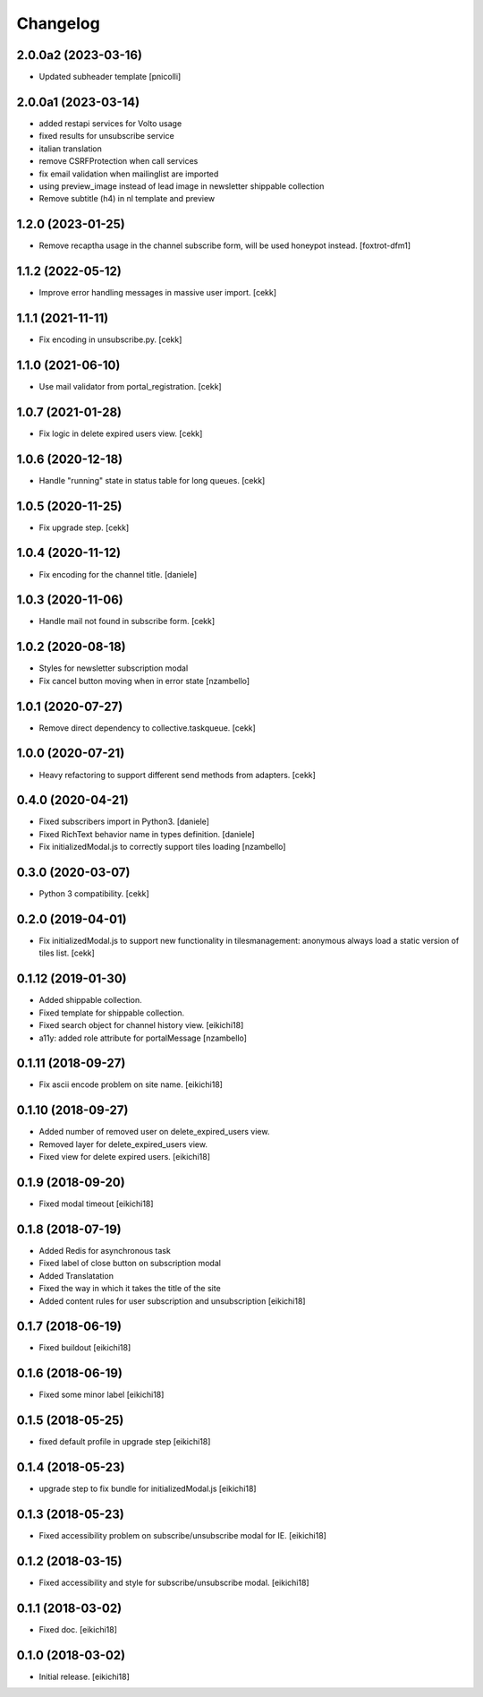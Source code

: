 =========
Changelog
=========

2.0.0a2 (2023-03-16)
--------------------

- Updated subheader template
  [pnicolli]


2.0.0a1 (2023-03-14)
--------------------

- added restapi services for Volto usage
- fixed results for unsubscribe service
- italian translation
- remove CSRFProtection when call services
- fix email validation when mailinglist are imported
- using preview_image instead of lead image in newsletter shippable collection
- Remove subtitle (h4) in nl template and preview

1.2.0 (2023-01-25)
------------------

- Remove recaptha usage in the channel subscribe form, will be used honeypot instead.
  [foxtrot-dfm1]


1.1.2 (2022-05-12)
------------------

- Improve error handling messages in massive user import.
  [cekk]


1.1.1 (2021-11-11)
------------------

- Fix encoding in unsubscribe.py.
  [cekk]


1.1.0 (2021-06-10)
------------------

- Use mail validator from portal_registration.
  [cekk]


1.0.7 (2021-01-28)
------------------

- Fix logic in delete expired users view.
  [cekk]


1.0.6 (2020-12-18)
------------------

- Handle "running" state in status table for long queues.
  [cekk]


1.0.5 (2020-11-25)
------------------

- Fix upgrade step.
  [cekk]

1.0.4 (2020-11-12)
------------------

- Fix encoding for the channel title.
  [daniele]


1.0.3 (2020-11-06)
------------------

- Handle mail not found in subscribe form.
  [cekk]


1.0.2 (2020-08-18)
------------------

- Styles for newsletter subscription modal
- Fix cancel button moving when in error state
  [nzambello]


1.0.1 (2020-07-27)
------------------

- Remove direct dependency to collective.taskqueue.
  [cekk]

1.0.0 (2020-07-21)
------------------

- Heavy refactoring to support different send methods from adapters.
  [cekk]


0.4.0 (2020-04-21)
------------------

- Fixed subscribers import in Python3.
  [daniele]
- Fixed RichText behavior name in types definition.
  [daniele]
- Fix initializedModal.js to correctly support tiles loading
  [nzambello]

0.3.0 (2020-03-07)
------------------

- Python 3 compatibility.
  [cekk]


0.2.0 (2019-04-01)
------------------

- Fix initializedModal.js to support new functionality in tilesmanagement: anonymous always load a static version of tiles list.
  [cekk]


0.1.12 (2019-01-30)
-------------------

- Added shippable collection.
- Fixed template for shippable collection.
- Fixed search object for channel history view.
  [eikichi18]

- a11y: added role attribute for portalMessage
  [nzambello]


0.1.11 (2018-09-27)
-------------------

- Fix ascii encode problem on site name.
  [eikichi18]


0.1.10 (2018-09-27)
-------------------

- Added number of removed user on delete_expired_users view.
- Removed layer for delete_expired_users view.
- Fixed view for delete expired users.
  [eikichi18]


0.1.9 (2018-09-20)
------------------

- Fixed modal timeout
  [eikichi18]


0.1.8 (2018-07-19)
------------------

- Added Redis for asynchronous task
- Fixed label of close button on subscription modal
- Added Translatation
- Fixed the way in which it takes the title of the site
- Added content rules for user subscription and unsubscription
  [eikichi18]


0.1.7 (2018-06-19)
------------------

- Fixed buildout
  [eikichi18]


0.1.6 (2018-06-19)
------------------

- Fixed some minor label
  [eikichi18]


0.1.5 (2018-05-25)
------------------

- fixed default profile in upgrade step
  [eikichi18]


0.1.4 (2018-05-23)
------------------

- upgrade step to fix bundle for initializedModal.js
  [eikichi18]


0.1.3 (2018-05-23)
------------------

- Fixed accessibility problem on subscribe/unsubscribe modal for IE.
  [eikichi18]


0.1.2 (2018-03-15)
------------------

- Fixed accessibility and style for subscribe/unsubscribe modal.
  [eikichi18]


0.1.1 (2018-03-02)
------------------

- Fixed doc.
  [eikichi18]


0.1.0 (2018-03-02)
------------------

- Initial release.
  [eikichi18]
